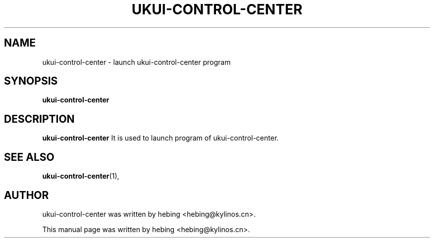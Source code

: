 .\" Hey, EMACS: -*- nroff -*-
.TH UKUI-CONTROL-CENTER 1 "20 SEP  2019"
.\" Please adjust this date whenever revising the manpage.
.SH NAME
ukui-control-center \- launch ukui-control-center program
.SH SYNOPSIS
.B ukui-control-center
.SH DESCRIPTION
.B ukui-control-center
It is used to launch program of ukui-control-center.
.PP
.SH SEE ALSO
.BR ukui-control-center (1),
.br
.SH AUTHOR
ukui-control-center was written by hebing <hebing@kylinos.cn>.
.PP
This manual page was written by hebing <hebing@kylinos.cn>.

